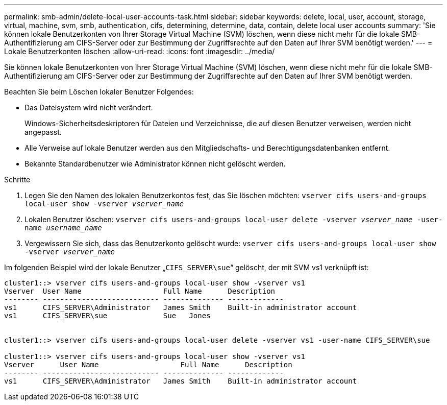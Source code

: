 ---
permalink: smb-admin/delete-local-user-accounts-task.html 
sidebar: sidebar 
keywords: delete, local, user, account, storage, virtual, machine, svm, smb, authentication, cifs, determining, determine, data, contain, delete local user accounts 
summary: 'Sie können lokale Benutzerkonten von Ihrer Storage Virtual Machine (SVM) löschen, wenn diese nicht mehr für die lokale SMB-Authentifizierung am CIFS-Server oder zur Bestimmung der Zugriffsrechte auf den Daten auf Ihrer SVM benötigt werden.' 
---
= Lokale Benutzerkonten löschen
:allow-uri-read: 
:icons: font
:imagesdir: ../media/


[role="lead"]
Sie können lokale Benutzerkonten von Ihrer Storage Virtual Machine (SVM) löschen, wenn diese nicht mehr für die lokale SMB-Authentifizierung am CIFS-Server oder zur Bestimmung der Zugriffsrechte auf den Daten auf Ihrer SVM benötigt werden.

Beachten Sie beim Löschen lokaler Benutzer Folgendes:

* Das Dateisystem wird nicht verändert.
+
Windows-Sicherheitsdeskriptoren für Dateien und Verzeichnisse, die auf diesen Benutzer verweisen, werden nicht angepasst.

* Alle Verweise auf lokale Benutzer werden aus den Mitgliedschafts- und Berechtigungsdatenbanken entfernt.
* Bekannte Standardbenutzer wie Administrator können nicht gelöscht werden.


.Schritte
. Legen Sie den Namen des lokalen Benutzerkontos fest, das Sie löschen möchten: `vserver cifs users-and-groups local-user show -vserver _vserver_name_`
. Lokalen Benutzer löschen: `vserver cifs users-and-groups local-user delete -vserver _vserver_name_ ‑user-name _username_name_`
. Vergewissern Sie sich, dass das Benutzerkonto gelöscht wurde: `vserver cifs users-and-groups local-user show -vserver _vserver_name_`


Im folgenden Beispiel wird der lokale Benutzer „`CIFS_SERVER\sue`“ gelöscht, der mit SVM vs1 verknüpft ist:

[listing]
----
cluster1::> vserver cifs users-and-groups local-user show -vserver vs1
Vserver  User Name                   Full Name      Description
-------- --------------------------- -------------- -------------
vs1      CIFS_SERVER\Administrator   James Smith    Built-in administrator account
vs1      CIFS_SERVER\sue             Sue   Jones


cluster1::> vserver cifs users-and-groups local-user delete -vserver vs1 -user-name CIFS_SERVER\sue

cluster1::> vserver cifs users-and-groups local-user show -vserver vs1
Vserver      User Name                   Full Name      Description
-------- --------------------------- -------------- -------------
vs1      CIFS_SERVER\Administrator   James Smith    Built-in administrator account
----